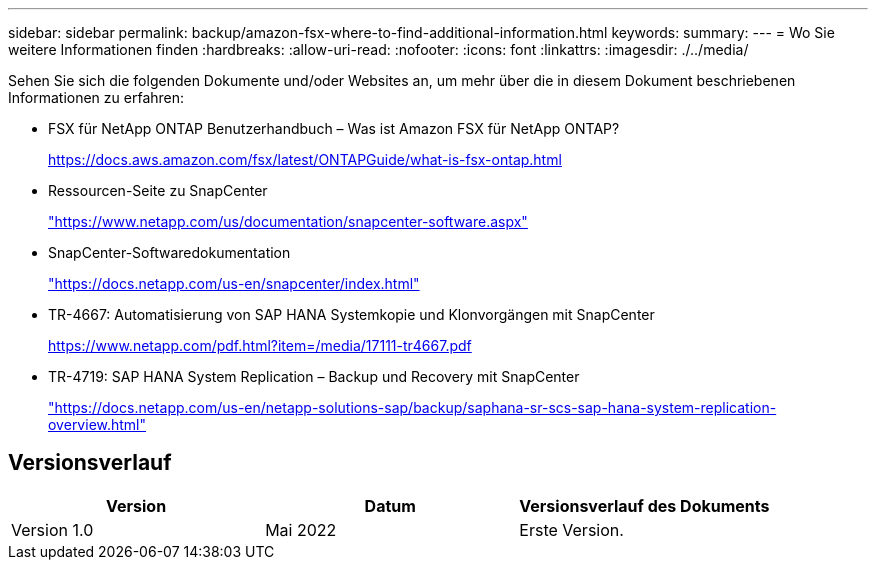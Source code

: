 ---
sidebar: sidebar 
permalink: backup/amazon-fsx-where-to-find-additional-information.html 
keywords:  
summary:  
---
= Wo Sie weitere Informationen finden
:hardbreaks:
:allow-uri-read: 
:nofooter: 
:icons: font
:linkattrs: 
:imagesdir: ./../media/


[role="lead"]
Sehen Sie sich die folgenden Dokumente und/oder Websites an, um mehr über die in diesem Dokument beschriebenen Informationen zu erfahren:

* FSX für NetApp ONTAP Benutzerhandbuch – Was ist Amazon FSX für NetApp ONTAP?
+
https://docs.aws.amazon.com/fsx/latest/ONTAPGuide/what-is-fsx-ontap.html[]

* Ressourcen-Seite zu SnapCenter
+
https://www.netapp.com/us/documentation/snapcenter-software.aspx["https://www.netapp.com/us/documentation/snapcenter-software.aspx"^]

* SnapCenter-Softwaredokumentation
+
https://docs.netapp.com/us-en/snapcenter/index.html["https://docs.netapp.com/us-en/snapcenter/index.html"^]

* TR-4667: Automatisierung von SAP HANA Systemkopie und Klonvorgängen mit SnapCenter
+
https://www.netapp.com/pdf.html?item=/media/17111-tr4667.pdf[]

* TR-4719: SAP HANA System Replication – Backup und Recovery mit SnapCenter
+
https://docs.netapp.com/us-en/netapp-solutions-sap/backup/saphana-sr-scs-sap-hana-system-replication-overview.html["https://docs.netapp.com/us-en/netapp-solutions-sap/backup/saphana-sr-scs-sap-hana-system-replication-overview.html"^]





== Versionsverlauf

|===
| Version | Datum | Versionsverlauf des Dokuments 


| Version 1.0 | Mai 2022 | Erste Version. 
|===